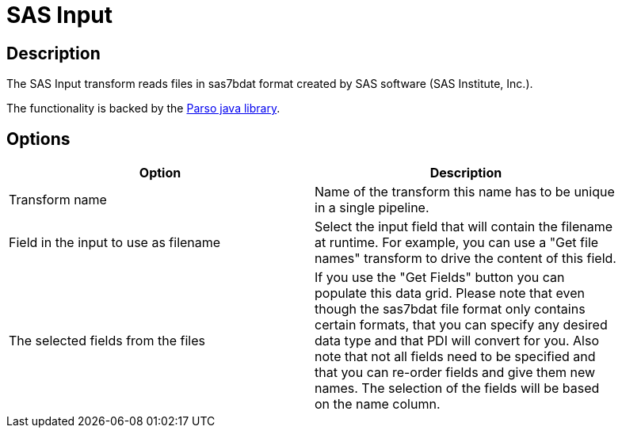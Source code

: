 ////
Licensed to the Apache Software Foundation (ASF) under one
or more contributor license agreements.  See the NOTICE file
distributed with this work for additional information
regarding copyright ownership.  The ASF licenses this file
to you under the Apache License, Version 2.0 (the
"License"); you may not use this file except in compliance
with the License.  You may obtain a copy of the License at
  http://www.apache.org/licenses/LICENSE-2.0
Unless required by applicable law or agreed to in writing,
software distributed under the License is distributed on an
"AS IS" BASIS, WITHOUT WARRANTIES OR CONDITIONS OF ANY
KIND, either express or implied.  See the License for the
specific language governing permissions and limitations
under the License.
////
:documentationPath: /pipeline/transforms/
:language: en_US
:description: The SAS Input transform reads files in sas7bdat format created by SAS software (SAS Institute, Inc.).

= SAS Input

== Description

The SAS Input transform reads files in sas7bdat format created by SAS software (SAS Institute, Inc.).

The functionality is backed by the https://github.com/epam/parso[Parso java library].

== Options

[width="90%",options="header"]
|===
|Option|Description

|Transform name
|Name of the transform this name has to be unique in a single pipeline.

|Field in the input to use as filename
|Select the input field that will contain the filename at runtime.
For example, you can use a "Get file names" transform to drive the content of this field.

|The selected fields from the files
|If you use the "Get Fields" button you can populate this data grid.
Please note that even though the sas7bdat file format only contains certain formats, that you can specify any desired data type and that PDI will convert for you.
Also note that not all fields need to be specified and that you can re-order fields and give them new names.
The selection of the fields will be based on the name column.

|===